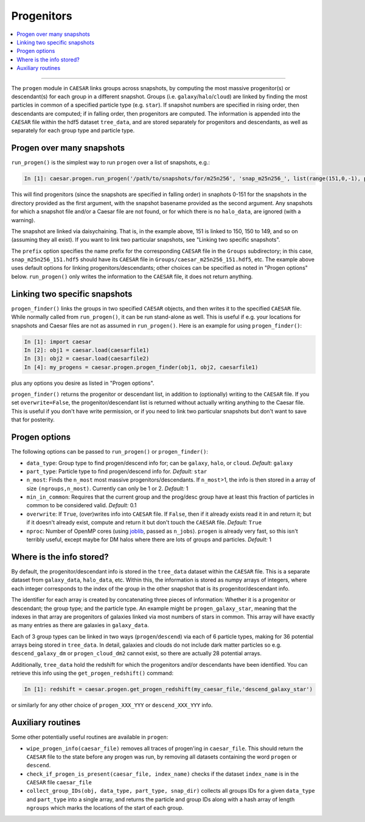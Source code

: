 
Progenitors
***********

.. contents::
   :local:
   :depth: 3

----

The ``progen`` module in ``CAESAR`` links groups across snapshots, by computing the most massive progenitor(s) or descendant(s) for each group in a different snapshot.  
Groups (i.e. ``galaxy``/``halo``/``cloud``) are linked by finding the most particles in common of a specified particle type (e.g. ``star``).  
If snapshot numbers are specified in rising order, then descendants are computed; if in falling order, then progenitors are computed.  
The information is appended into the ``CAESAR`` file within the hdf5 dataset ``tree_data``, and are stored separately for progenitors and descendants, as well as separately for each group type and particle type.

Progen over many snapshots
==========================

``run_progen()`` is the simplest way to run ``progen`` over a list of snapshots, e.g.:

.. code-block:: python

   In [1]: caesar.progen.run_progen('/path/to/snapshots/for/m25n256', 'snap_m25n256_', list(range(151,0,-1), prefix='caesar_')

This will find progenitors (since the snapshots are specified in falling order) in snaphots 0-151 for the snapshots in the directory provided as the first argument, with the snapshot basename provided as the second argument.  
Any snapshots for which a snapshot file and/or a Caesar file are not found, or for which there is no ``halo_data``, are ignored (with a warning).

The snapshot are linked via daisychaining.  That is, in the example above, 151 is linked to 150, 150 to 149, and so on (assuming they all exist).  
If you want to link two particular snapshots, see "Linking two specific snapshots".

The ``prefix`` option specifies the name prefix for the corresponding ``CAESAR`` file in the ``Groups`` subdirectory; in this case, ``snap_m25n256_151.hdf5`` should have its ``CAESAR`` file in ``Groups/caesar_m25n256_151.hdf5``, etc.
The example above uses default options for linking progenitors/descendants; other choices can be specified as noted in "Progen options" below.  ``run_progen()`` only writes the information to the ``CAESAR`` file, it does not return anything.

Linking two specific snapshots
==============================

``progen_finder()`` links the groups in two specified ``CAESAR`` objects, and then writes it to the specified ``CAESAR`` file.  While normally called from ``run_progen()``, it can be run stand-alone as well.  This is useful if e.g. your locations for snapshots and Caesar files are not as assumed in ``run_progen()``.  Here is an example for using ``progen_finder()``:

.. code-block:: python

   In [1]: import caesar
   In [2]: obj1 = caesar.load(caesarfile1)
   In [3]: obj2 = caesar.load(caesarfile2)
   In [4]: my_progens = caesar.progen.progen_finder(obj1, obj2, caesarfile1)

plus any options you desire as listed in "Progen options".  

``progen_finder()`` returns the progenitor or descendant list, in addition to (optionally) writing to the ``CAESAR`` file.  
If you set ``overwrite=False``, the progenitor/descendant list is returned without actually writing anything to the Caesar file. This is useful if you don't have write permission, or if you need to link two particular snapshots but don't want to save that for posterity.

Progen options
==============

The following options can be passed to ``run_progen()`` or ``progen_finder()``:

* ``data_type``: Group type to find progen/descend info for; can be ``galaxy``, ``halo``, or ``cloud``.  *Default:* ``galaxy``
* ``part_type``: Particle type to find progen/descend info for.  *Default:* ``star``
* ``n_most``: Finds the ``n_most`` most massive progenitors/descendants.  If ``n_most``>1, the info is then stored in a array of size ``(ngroups,n_most)``.  Currently can only be 1 or 2.  *Default:* 1
* ``min_in_common``: Requires that the current group and the prog/desc group have at least this fraction of particles in common to be considered valid.  *Default:* 0.1
* ``overwrite``: If ``True``, (over)writes info into ``CAESAR`` file.  If ``False``, then if it already exists read it in and return it; but if it doesn't already exist, compute and return it but don't touch the ``CAESAR`` file. *Default:* ``True``
* ``nproc``: Number of OpenMP cores (using `joblib <https://joblib.readthedocs.io/en/latest/generated/joblib.Parallel.html>`_, passed as ``n_jobs``).  ``progen`` is already very fast, so this isn't terribly useful, except maybe for DM halos where there are lots of groups and particles.  *Default:* 1


Where is the info stored?
=========================

By default, the progenitor/descendant info is stored in the ``tree_data`` dataset within the ``CAESAR`` file.  This is a separate dataset from ``galaxy_data``, ``halo_data``, etc.  Within this, the information is stored as numpy arrays of integers, where each integer corresponds to the index of the group in the other snapshot that is its progenitor/descendant info.

The identifier for each array is created by concatenating three pieces of information: Whether it is a progenitor or descendant; the group type; and the particle type.  An example might be ``progen_galaxy_star``, meaning that the indexes in that array are progenitors of galaxies linked via most numbers of stars in common.  This array will have exactly as many entries as there are galaxies in ``galaxy_data``.  

Each of 3 group types can be linked in two ways (``progen``/``descend``) via each of 6 particle types, making for 36 potential arrays being stored in ``tree_data``. In detail, galaxies and clouds do not include dark matter particles so e.g. ``descend_galaxy_dm`` or ``progen_cloud_dm2`` cannot exist, so there are actually 28 potential arrays.

Additionally, ``tree_data`` hold the redshift for which the progenitors and/or descendants have been identified.  You can retrieve this info using the ``get_progen_redshift()`` command:

.. code-block:: python

   In [1]: redshift = caesar.progen.get_progen_redshift(my_caesar_file,'descend_galaxy_star')

or similarly for any other choice of ``progen_XXX_YYY`` or ``descend_XXX_YYY`` info.  

Auxiliary routines
==================

Some other potentially useful routines are available in ``progen``:

* ``wipe_progen_info(caesar_file)`` removes all traces of progen'ing in ``caesar_file``.  This should return the ``CAESAR`` file to the state before any progen was run, by removing all datasets containing the word ``progen`` or ``descend``.
* ``check_if_progen_is_present(caesar_file, index_name)`` checks if the dataset ``index_name`` is in the ``CAESAR`` file ``caesar_file``
* ``collect_group_IDs(obj, data_type, part_type, snap_dir)`` collects all groups IDs for a given ``data_type`` and ``part_type`` into a single array, and returns the particle and group IDs along with a hash array of length ``ngroups`` which marks the locations of the start of each group.


